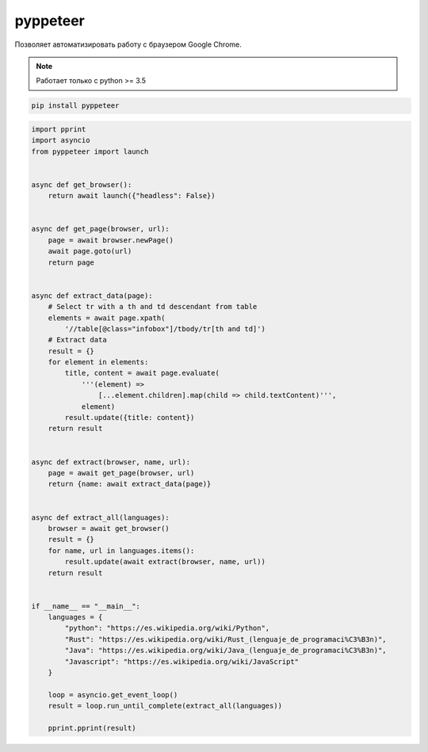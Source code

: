 pyppeteer
=========

Позволяет автоматизировать работу с браузером Google Chrome.

.. note:: 

	Работает только с python >= 3.5

.. code-block:: sh

	pip install pyppeteer

.. code-block:: py

	import pprint
	import asyncio
	from pyppeteer import launch


	async def get_browser():
	    return await launch({"headless": False})


	async def get_page(browser, url):
	    page = await browser.newPage()
	    await page.goto(url)
	    return page


	async def extract_data(page):
	    # Select tr with a th and td descendant from table
	    elements = await page.xpath(
	        '//table[@class="infobox"]/tbody/tr[th and td]')
	    # Extract data
	    result = {}
	    for element in elements:
	        title, content = await page.evaluate(
	            '''(element) =>
	                [...element.children].map(child => child.textContent)''',
	            element)
	        result.update({title: content})
	    return result


	async def extract(browser, name, url):
	    page = await get_page(browser, url)
	    return {name: await extract_data(page)}


	async def extract_all(languages):
	    browser = await get_browser()
	    result = {}
	    for name, url in languages.items():
	        result.update(await extract(browser, name, url))
	    return result


	if __name__ == "__main__":
	    languages = {
	        "python": "https://es.wikipedia.org/wiki/Python",
	        "Rust": "https://es.wikipedia.org/wiki/Rust_(lenguaje_de_programaci%C3%B3n)",
	        "Java": "https://es.wikipedia.org/wiki/Java_(lenguaje_de_programaci%C3%B3n)",
	        "Javascript": "https://es.wikipedia.org/wiki/JavaScript"
	    }

	    loop = asyncio.get_event_loop()
	    result = loop.run_until_complete(extract_all(languages))

	    pprint.pprint(result)